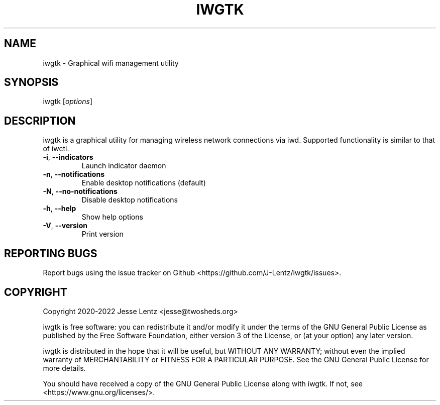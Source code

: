 .TH IWGTK "1" "June 2022" "iwgtk" "iwgtk manpage"

.SH NAME
iwgtk \- Graphical wifi management utility

.SH SYNOPSIS
iwgtk [\fIoptions\fR]

.SH DESCRIPTION
iwgtk is a graphical utility for managing wireless network connections via iwd.
Supported functionality is similar to that of iwctl.

.TP
\fB\-i\fR, \fB\-\-indicators\fR
Launch indicator daemon

.TP
\fB\-n\fR, \fB\-\-notifications\fR
Enable desktop notifications (default)

.TP
\fB\-N\fR, \fB\-\-no\-notifications\fR
Disable desktop notifications

.TP
\fB\-h\fR, \fB\-\-help\fR
Show help options

.TP
\fB\-V\fR, \fB\-\-version\fR
Print version

.SH "REPORTING BUGS"
Report bugs using the issue tracker on Github <https://github.com/J-Lentz/iwgtk/issues>.

.SH "COPYRIGHT"
Copyright 2020-2022 Jesse Lentz <jesse@twosheds.org>

iwgtk is free software: you can redistribute it and/or modify
it under the terms of the GNU General Public License as published by
the Free Software Foundation, either version 3 of the License, or
(at your option) any later version.

iwgtk is distributed in the hope that it will be useful,
but WITHOUT ANY WARRANTY; without even the implied warranty of
MERCHANTABILITY or FITNESS FOR A PARTICULAR PURPOSE.  See the
GNU General Public License for more details.

You should have received a copy of the GNU General Public License
along with iwgtk.  If not, see <https://www.gnu.org/licenses/>.
